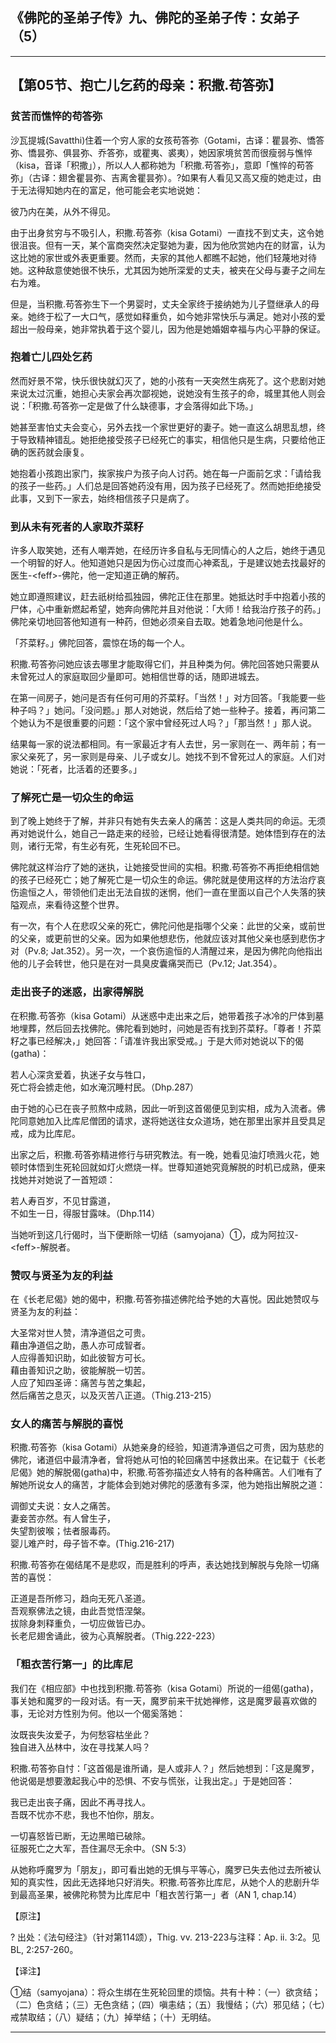 ** 《佛陀的圣弟子传》九、佛陀的圣弟子传：女弟子 （5）
  :PROPERTIES:
  :CUSTOM_ID: 佛陀的圣弟子传九佛陀的圣弟子传女弟子-5
  :END:

--------------

** 【第05节、抱亡儿乞药的母亲：积撒.苟答弥】
   :PROPERTIES:
   :CUSTOM_ID: 第05节抱亡儿乞药的母亲积撒.苟答弥
   :END:
*** 贫苦而憔悴的苟答弥
    :PROPERTIES:
    :CUSTOM_ID: 贫苦而憔悴的苟答弥
    :END:
沙瓦提城(Savatthi)住着一个穷人家的女孩苟答弥（Gotami，古译：瞿昙弥、憍答弥、憍昙弥、俱昙弥、乔答弥，或瞿夷、裘夷），她因家境贫苦而很瘦弱与憔悴（kisa，音译「积撒」），所以人人都称她为「积撒.苟答弥」，意即「憔悴的苟答弥」（古译：翅舍瞿昙弥、吉离舍瞿昙弥）。?如果有人看见又高又瘦的她走过，由于无法得知她内在的富足，他可能会老实地说她：

彼乃内在美，从外不得见。

由于出身贫穷与不吸引人，积撒.苟答弥（kisa
Gotami）一直找不到丈夫，这令她很沮丧。但有一天，某个富商突然决定娶她为妻，因为他欣赏她内在的财富，认为这比她的家世或外表更重要。然而，夫家的其他人都瞧不起她，他们轻蔑地对待她。这种敌意使她很不快乐，尤其因为她所深爱的丈夫，被夹在父母与妻子之间左右为难。

但是，当积撒.苟答弥生下一个男婴时，丈夫全家终于接纳她为儿子暨继承人的母亲。她终于松了一大口气，感觉如释重负，如今她非常快乐与满足。她对小孩的爱超出一般母亲，她非常执着于这个婴儿，因为他是她婚姻幸福与内心平静的保证。

*** 抱着亡儿四处乞药
    :PROPERTIES:
    :CUSTOM_ID: 抱着亡儿四处乞药
    :END:
然而好景不常，快乐很快就幻灭了，她的小孩有一天突然生病死了。这个悲剧对她来说太过沉重，她担心夫家会再次鄙视她，说她没有生孩子的命，城里其他人则会说：「积撒.苟答弥一定是做了什么缺德事，才会落得如此下场。」

她甚至害怕丈夫会变心，另外去找一个家世更好的妻子。她一直这么胡思乱想，终于导致精神错乱。她拒绝接受孩子已经死亡的事实，相信他只是生病，只要给他正确的医药就会康复。

她抱着小孩跑出家门，挨家挨户为孩子向人讨药。她在每一户面前乞求：「请给我的孩子一些药。」人们总是回答她药没有用，因为孩子已经死了。然而她拒绝接受此事，又到下一家去，始终相信孩子只是病了。

*** 到从未有死者的人家取芥菜籽
    :PROPERTIES:
    :CUSTOM_ID: 到从未有死者的人家取芥菜籽
    :END:
许多人取笑她，还有人嘲弄她，在经历许多自私与无同情心的人之后，她终于遇见一个明智的好人。他知道她只是因为伤心过度而心神紊乱，于是建议她去找最好的医生-<feff>-佛陀，他一定知道正确的解药。

她立即遵照建议，赶去祇树给孤独园，佛陀正住在那里。她抵达时手中抱着小孩的尸体，心中重新燃起希望，她奔向佛陀并且对他说：「大师！给我治疗孩子的药。」佛陀亲切地回答他知道有一种药，但她必须亲自去取。她着急地问他是什么。

「芥菜籽。」佛陀回答，震惊在场的每一个人。

积撒.苟答弥问她应该去哪里才能取得它们，并且种类为何。佛陀回答她只需要从未曾死过人的家庭取回少量即可。她相信世尊的话，随即进城去。

在第一间房子，她问是否有任何可用的芥菜籽。「当然！」对方回答。「我能要一些种子吗？」她问。「没问题。」那人对她说，然后给了她一些种子。接着，再问第二个她认为不是很重要的问题：「这个家中曾经死过人吗？」「那当然！」那人说。

结果每一家的说法都相同。有一家最近才有人去世，另一家则在一、两年前；有一家父亲死了，另一家则是母亲、儿子或女儿。她找不到不曾死过人的家庭。人们对她说：「死者，比活着的还要多。」

*** 了解死亡是一切众生的命运
    :PROPERTIES:
    :CUSTOM_ID: 了解死亡是一切众生的命运
    :END:
到了晚上她终于了解，并非只有她有失去亲人的痛苦：这是人类共同的命运。无须再对她说什么，她自己一路走来的经验，已经让她看得很清楚。她体悟到存在的法则，诸行无常，有生必有死，生死轮回不已。

佛陀就这样治疗了她的迷执，让她接受世间的实相。积撒.苟答弥不再拒绝相信她的孩子已经死亡；她了解死亡是一切众生的命运。佛陀就是使用这样的方法治疗哀伤逾恒之人，带领他们走出无法自拔的迷惘，他们一直在里面以自己个人失落的狭隘观点，来看待这整个世界。

有一次，有个人在悲叹父亲的死亡，佛陀问他是指哪个父亲：此世的父亲，或前世的父亲，或更前世的父亲。因为如果他想悲伤，他就应该对其他父亲也感到悲伤才对（Pv.8;
Jat.352）。另一次，一个哀伤逾恒的人清醒过来，是因为佛陀向他指出他的儿子会转世，他只是在对一具臭皮囊痛哭而已（Pv.12;
Jat.354）。

*** 走出丧子的迷惑，出家得解脱
    :PROPERTIES:
    :CUSTOM_ID: 走出丧子的迷惑出家得解脱
    :END:
在积撒.苟答弥（kisa
Gotami）从迷惑中走出来之后，她带着孩子冰冷的尸体到墓地埋葬，然后回去找佛陀。佛陀看到她时，问她是否有找到芥菜籽。「尊者！芥菜籽之事已经解决，」她回答：「请准许我出家受戒。」于是大师对她说以下的偈(gatha)：

若人心深贪爱着，执迷子女与牲口，\\
死亡将会掳走他，如水淹沉睡村民。（Dhp.287）

由于她的心已在丧子煎熬中成熟，因此一听到这首偈便见到实相，成为入流者。佛陀同意她加入比库尼僧团的请求，遂将她送往女众道场，她在那里出家并且受具足戒，成为比库尼。

出家之后，积撒.苟答弥精进修行与研究教法。有一晚，她看见油灯喷溅火花，她顿时体悟到生死轮回就如灯火燃烧一样。世尊知道她究竟解脱的时机已成熟，便来找她并对她说了一首短颂：

若人寿百岁，不见甘露道，\\
不如生一日，得服甘露味。（Dhp.114）

当她听到这几行偈时，当下便断除一切结（samyojana）①，成为阿拉汉-<feff>-解脱者。

*** 赞叹与贤圣为友的利益
    :PROPERTIES:
    :CUSTOM_ID: 赞叹与贤圣为友的利益
    :END:
在《长老尼偈》她的偈中，积撒.苟答弥描述佛陀给予她的大喜悦。因此她赞叹与贤圣为友的利益：

大圣常对世人赞，清净道侣之可贵。\\
藉由净道侣之助，愚人亦可成智者。\\
人应得善知识助，如此彼智方可长。\\
藉由善知识之助，彼能解脱一切苦。\\
人应了知四圣谛：痛苦与苦之集起，\\
然后痛苦之息灭，以及灭苦八正道。（Thig.213-215）

*** 女人的痛苦与解脱的喜悦
    :PROPERTIES:
    :CUSTOM_ID: 女人的痛苦与解脱的喜悦
    :END:
积撒.苟答弥（kisa
Gotami）从她亲身的经验，知道清净道侣之可贵，因为慈悲的佛陀，诸道侣中最清净者，曾将她从可怕的轮回痛苦中拯救出来。在记载于《长老尼偈》她的解脱偈(gatha)中，积撒.苟答弥描述女人特有的各种痛苦。人们唯有了解她所说女人的痛苦，才能体会到她对佛陀的感激有多深，他为她指出解脱之道：

调御丈夫说：女人之痛苦。\\
妻妾苦亦然。有人曾生子，\\
失望割彼喉；怯者服毒药。\\
婴儿难产时，母子皆不幸。(Thig.216-217)

积撒.苟答弥在偈结尾不是悲叹，而是胜利的呼声，表达她找到解脱与免除一切痛苦的喜悦：

正道是吾所修习，趋向无死八圣道。\\
吾观察佛法之镜，由此吾觉悟涅槃。\\
拔除身刺释重负，一切应做皆已办。\\
长老尼翅舍诵此，彼为心真解脱者。（Thig.222-223）

*** 「粗衣苦行第一」的比库尼
    :PROPERTIES:
    :CUSTOM_ID: 粗衣苦行第一的比库尼
    :END:
我们在《相应部》中也找到积撒.苟答弥（kisa
Gotami）所说的一组偈(gatha)，事关她和魔罗的一段对话。有一天，魔罗前来干扰她禅修，这是魔罗最喜欢做的事，无论对方性别为何。他以一个偈奚落她：

汝既丧失汝爱子，为何愁容枯坐此？\\
独自进入丛林中，汝在寻找某人吗？

积撒.苟答弥自忖：「这首偈是谁所诵，是人或非人？」然后她想到：「这是魔罗，他说偈是想要激起我心中的恐惧、不安与慌张，让我出定。」于是她回答：

我已走出丧子痛，因此不再寻找人。\\
吾既不忧亦不悲，我也不怕你，朋友。

一切喜怒皆已断，无边黑暗已破除。\\
征服死亡之大军，吾住漏尽无余中。（SN 5:3）

从她称呼魔罗为「朋友」，即可看出她的无惧与平等心，魔罗已失去他过去所被认知的真实性，因此无选择地只好消失。积撒.苟答弥比库尼，从她个人的悲剧升华到最高圣果，被佛陀称赞为比库尼中「粗衣苦行第一」者（AN
1, chap.14）

【原注】

? 出处：《法句经注》（针对第114颂），Thig. vv. 213-223与注释：Ap. ii.
3:2。见BL, 2:257-260。

【译注】

①结（samyojana）：将众生绑在生死轮回里的烦恼。共有十种：（一）欲贪结；（二）色贪结；（三）无色贪结；（四）嗔恚结；（五）我慢结；（六）邪见结；（七）戒禁取结；（八）疑结；（九）掉举结；（十）无明结。

--------------

